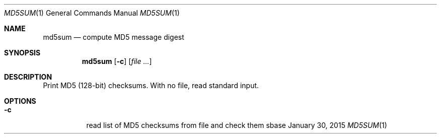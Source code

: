 .Dd January 30, 2015
.Dt MD5SUM 1
.Os sbase
.Sh NAME
.Nm md5sum
.Nd compute MD5 message digest
.Sh SYNOPSIS
.Nm
.Op Fl c
.Op Ar file ...
.Sh DESCRIPTION
Print MD5 (128-bit) checksums. With no file, read standard input.
.Sh OPTIONS
.Bl -tag -width Ds
.It Fl c
read list of MD5 checksums from file and check them
.El
